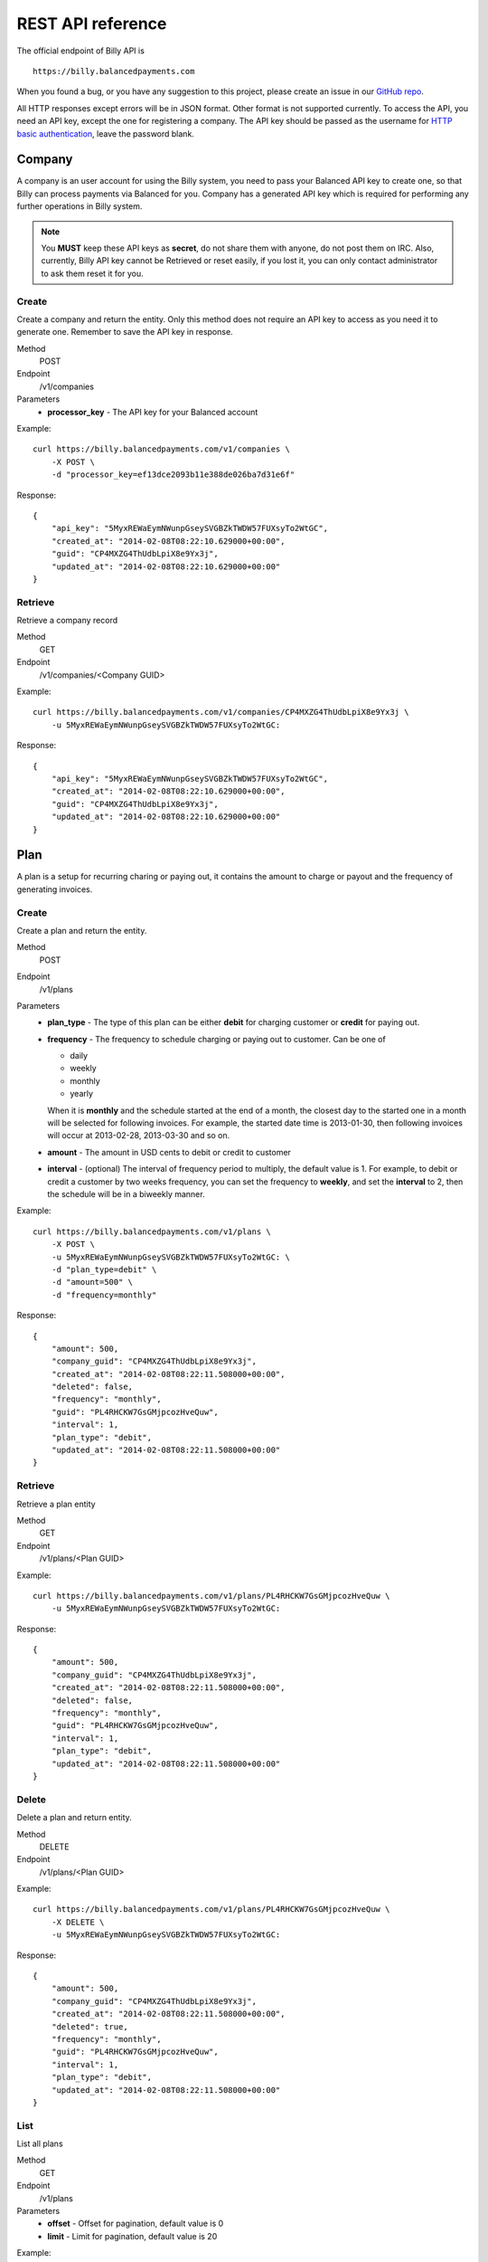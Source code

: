 REST API reference
==================

The official endpoint of Billy API is

::

    https://billy.balancedpayments.com

When you found a bug, or you have any suggestion to this project, please create 
an issue in our `GitHub repo`_.


.. _`GitHub repo`: https://github.com/balanced/billy

All HTTP responses except errors will be in JSON format. Other format is not 
supported currently. To access the API, you need an API key, except the one for 
registering a company. The API key should be passed as the username for 
`HTTP basic authentication`_, leave the password blank.

.. _`HTTP basic authentication`: http://en.wikipedia.org/wiki/Basic_access_authentication


Company
-------

A company is an user account for using the Billy system, you need to pass your 
Balanced API key to create one, so that Billy can process payments via Balanced 
for you. Company has a generated API key which is required for performing any 
further operations in Billy system. 

.. note::

    You **MUST** keep these API keys as **secret**, do not share them with 
    anyone, do not post them on IRC. Also, currently, Billy API key cannot be 
    Retrieved or reset easily, if you lost it, you can only contact 
    administrator to ask them reset it for you.

Create
~~~~~~

Create a company and return the entity. Only this method does not require an
API key to access as you need it to generate one. Remember to save the API key
in response.

Method
    POST
Endpoint
    /v1/companies
Parameters
    - **processor_key** - The API key for your Balanced account

Example:

::

    curl https://billy.balancedpayments.com/v1/companies \
        -X POST \
        -d "processor_key=ef13dce2093b11e388de026ba7d31e6f"

Response:

::

    {
        "api_key": "5MyxREWaEymNWunpGseySVGBZkTWDW57FUXsyTo2WtGC",
        "created_at": "2014-02-08T08:22:10.629000+00:00",
        "guid": "CP4MXZG4ThUdbLpiX8e9Yx3j",
        "updated_at": "2014-02-08T08:22:10.629000+00:00"
    }


Retrieve
~~~~~~~~

Retrieve a company record

Method
    GET
Endpoint
    /v1/companies/<Company GUID>

Example:

::

    curl https://billy.balancedpayments.com/v1/companies/CP4MXZG4ThUdbLpiX8e9Yx3j \
        -u 5MyxREWaEymNWunpGseySVGBZkTWDW57FUXsyTo2WtGC:

Response:

::

    {
        "api_key": "5MyxREWaEymNWunpGseySVGBZkTWDW57FUXsyTo2WtGC",
        "created_at": "2014-02-08T08:22:10.629000+00:00",
        "guid": "CP4MXZG4ThUdbLpiX8e9Yx3j",
        "updated_at": "2014-02-08T08:22:10.629000+00:00"
    }


Plan
----

A plan is a setup for recurring charing or paying out, it contains the amount to 
charge or payout and the frequency of generating invoices.

Create
~~~~~~

Create a plan and return the entity.

Method
    POST
Endpoint
    /v1/plans
Parameters
    - **plan_type** - The type of this plan can be either **debit** for 
      charging customer or **credit** for paying out.
    - **frequency** - The frequency to schedule charging or paying out to 
      customer. Can be one of

      - daily
      - weekly
      - monthly
      - yearly

      When it is **monthly** and the schedule started at the end of a month, the 
      closest day to the started one in a month will be selected for following 
      invoices. For example, the started date time is 2013-01-30, then 
      following invoices will occur at 2013-02-28, 2013-03-30 and so on.

    - **amount** - The amount in USD cents to debit or credit to customer
    - **interval** - (optional) The interval of frequency period to multiply, 
      the default value is 1. For example, to debit or credit a customer
      by two weeks frequency, you can set the frequency to **weekly**, and set
      the **interval** to 2, then the schedule will be in a biweekly manner.


Example:

::

    curl https://billy.balancedpayments.com/v1/plans \
        -X POST \
        -u 5MyxREWaEymNWunpGseySVGBZkTWDW57FUXsyTo2WtGC: \
        -d "plan_type=debit" \
        -d "amount=500" \
        -d "frequency=monthly"

Response:

::

    {
        "amount": 500,
        "company_guid": "CP4MXZG4ThUdbLpiX8e9Yx3j",
        "created_at": "2014-02-08T08:22:11.508000+00:00",
        "deleted": false,
        "frequency": "monthly",
        "guid": "PL4RHCKW7GsGMjpcozHveQuw",
        "interval": 1,
        "plan_type": "debit",
        "updated_at": "2014-02-08T08:22:11.508000+00:00"
    }


Retrieve
~~~~~~~~

Retrieve a plan entity

Method
    GET
Endpoint
    /v1/plans/<Plan GUID>

Example:

::

    curl https://billy.balancedpayments.com/v1/plans/PL4RHCKW7GsGMjpcozHveQuw \
        -u 5MyxREWaEymNWunpGseySVGBZkTWDW57FUXsyTo2WtGC:

Response:

::

    {
        "amount": 500,
        "company_guid": "CP4MXZG4ThUdbLpiX8e9Yx3j",
        "created_at": "2014-02-08T08:22:11.508000+00:00",
        "deleted": false,
        "frequency": "monthly",
        "guid": "PL4RHCKW7GsGMjpcozHveQuw",
        "interval": 1,
        "plan_type": "debit",
        "updated_at": "2014-02-08T08:22:11.508000+00:00"
    }

Delete
~~~~~~

Delete a plan and return entity.

Method
    DELETE
Endpoint
    /v1/plans/<Plan GUID>

Example:

::

    curl https://billy.balancedpayments.com/v1/plans/PL4RHCKW7GsGMjpcozHveQuw \
        -X DELETE \
        -u 5MyxREWaEymNWunpGseySVGBZkTWDW57FUXsyTo2WtGC:

Response:

::

    {
        "amount": 500,
        "company_guid": "CP4MXZG4ThUdbLpiX8e9Yx3j",
        "created_at": "2014-02-08T08:22:11.508000+00:00",
        "deleted": true,
        "frequency": "monthly",
        "guid": "PL4RHCKW7GsGMjpcozHveQuw",
        "interval": 1,
        "plan_type": "debit",
        "updated_at": "2014-02-08T08:22:11.508000+00:00"
    }

List
~~~~

List all plans

Method
    GET
Endpoint
    /v1/plans
Parameters
    - **offset** - Offset for pagination, default value is 0
    - **limit** - Limit for pagination, default value is 20

Example:

::

    curl https://billy.balancedpayments.com/v1/plans \
        -u 5MyxREWaEymNWunpGseySVGBZkTWDW57FUXsyTo2WtGC:

Response:

::

    {
        "items": [
            {
                "amount": 500,
                "company_guid": "CP4MXZG4ThUdbLpiX8e9Yx3j",
                "created_at": "2014-02-08T08:22:11.508000+00:00",
                "deleted": true,
                "frequency": "monthly",
                "guid": "PL4RHCKW7GsGMjpcozHveQuw",
                "interval": 1,
                "plan_type": "debit",
                "updated_at": "2014-02-08T08:22:11.508000+00:00"
            }
        ], 
        "limit": 20, 
        "offset": 0
    }

List customers
~~~~~~~~~~~~~~

List all customers who subscripted to the plan

Method
    GET
Endpoint
    /v1/plans/<Plan GUID/customers
Parameters
    - **offset** - Offset for pagination, default value is 0
    - **limit** - Limit for pagination, default value is 20


List subscriptions
~~~~~~~~~~~~~~~~~~

List all subscriptions owned by the plan

Method
    GET
Endpoint
    /v1/plans/<Plan GUID/subscriptions
Parameters
    - **offset** - Offset for pagination, default value is 0
    - **limit** - Limit for pagination, default value is 20


List invoices
~~~~~~~~~~~~~

List all invoices generated by subscriptions owned by the plan

Method
    GET
Endpoint
    /v1/plans/<Plan GUID/invoices
Parameters
    - **offset** - Offset for pagination, default value is 0
    - **limit** - Limit for pagination, default value is 20

List transactions
~~~~~~~~~~~~~~~~~

List all transactions generated by subscriptions owned by the plan

Method
    GET
Endpoint
    /v1/plans/<Plan GUID/transactions
Parameters
    - **offset** - Offset for pagination, default value is 0
    - **limit** - Limit for pagination, default value is 20

Customer
--------

An entity for customer to your service. Before the first time of debiting or 
crediting, a corresponding `customer record in Balanced`_ system will be 
created. If you want to map an existing customer in Balanced, you can set the 
`processor_uri` to the URI of customer in balanced.

.. _`customer record in Balanced`: https://docs.balancedpayments.com/current/api.html?language=bash#customers


Create
~~~~~~

Create a customer and return the record. 

Method
    POST
Endpoint
    /v1/customers
Parameters
    - **processor_uri** - (optional) The URI to an existing customer record in
      Balanced server

Example:

::

   curl https://billy.balancedpayments.com/v1/customers \
       -X POST \
       -u 5MyxREWaEymNWunpGseySVGBZkTWDW57FUXsyTo2WtGC: 

Response:

::

    {
        "company_guid": "CP4MXZG4ThUdbLpiX8e9Yx3j",
        "created_at": "2014-02-08T08:22:10.904000+00:00",
        "deleted": false,
        "guid": "CU4NheTMcQqXgmAtg1aGTJPK",
        "processor_uri": "/v1/customers/CUCChwFzuMRlBGgoBwjRgqr",
        "updated_at": "2014-02-08T08:22:10.904000+00:00"
    }

Retrieve
~~~~~~~~

Retrieve a customer entity

Method
    GET
Endpoint
    /v1/customers/<Customer GUID>

Example:

::

    curl https://billy.balancedpayments.com/v1/customers/CU4NheTMcQqXgmAtg1aGTJPK \
        -u 5MyxREWaEymNWunpGseySVGBZkTWDW57FUXsyTo2WtGC:

Response:

::

    {
        "company_guid": "CP4MXZG4ThUdbLpiX8e9Yx3j",
        "created_at": "2014-02-08T08:22:10.904000+00:00",
        "deleted": false,
        "guid": "CU4NheTMcQqXgmAtg1aGTJPK",
        "processor_uri": "/v1/customers/CUCChwFzuMRlBGgoBwjRgqr",
        "updated_at": "2014-02-08T08:22:10.904000+00:00"
    }

Delete
~~~~~~

Delete a customer and return entity.

Method
    DELETE
Endpoint
    /v1/customers/<Customer GUID>

Example:

::

    curl https://billy.balancedpayments.com/v1/customers/CU4NheTMcQqXgmAtg1aGTJPK \
        -X DELETE \
        -u 5MyxREWaEymNWunpGseySVGBZkTWDW57FUXsyTo2WtGC:

Response:

::

    {
        "company_guid": "CP4MXZG4ThUdbLpiX8e9Yx3j",
        "created_at": "2014-02-08T08:22:10.904000+00:00",
        "deleted": true,
        "guid": "CU4NheTMcQqXgmAtg1aGTJPK",
        "processor_uri": "/v1/customers/CUCChwFzuMRlBGgoBwjRgqr",
        "updated_at": "2014-02-08T08:22:10.904000+00:00"
    }

List
~~~~

List all customers

Method
    GET
Endpoint
    /v1/customers
Parameters
    - **offset** - Offset for pagination, default value is 0
    - **limit** - Limit for pagination, default value is 20

Example:

::

    curl https://billy.balancedpayments.com/v1/customers \
        -u 5MyxREWaEymNWunpGseySVGBZkTWDW57FUXsyTo2WtGC:

Response:

::

    {
        "items": [
            {
                "company_guid": "CP4MXZG4ThUdbLpiX8e9Yx3j",
                "created_at": "2014-02-08T08:22:10.904000+00:00",
                "deleted": false,
                "guid": "CU4NheTMcQqXgmAtg1aGTJPK",
                "processor_uri": "/v1/customers/CUCChwFzuMRlBGgoBwjRgqr",
                "updated_at": "2014-02-08T08:22:10.904000+00:00"
            }
        ], 
        "limit": 20, 
        "offset": 0
    }

List subscriptions
~~~~~~~~~~~~~~~~~~

List all subscriptions owned by the customer

Method
    GET
Endpoint
    /v1/customers/<Customer GUID/subscriptions
Parameters
    - **offset** - Offset for pagination, default value is 0
    - **limit** - Limit for pagination, default value is 20

List invoices
~~~~~~~~~~~~~

List all invoices owned by the customer

Method
    GET
Endpoint
    /v1/customers/<Customer GUID/invoices
Parameters
    - **offset** - Offset for pagination, default value is 0
    - **limit** - Limit for pagination, default value is 20

List transactions
~~~~~~~~~~~~~~~~~

List all transactions owned by the customer

Method
    GET
Endpoint
    /v1/customers/<Customer GUID/transactions
Parameters
    - **offset** - Offset for pagination, default value is 0
    - **limit** - Limit for pagination, default value is 20


Subscription
------------

An entity of subscription relationship between customer and plan. Invoices
will be generated for the customer automatically and periodically according to 
the configuration of plan.

Create
~~~~~~

Create a subscription and return the entity. If the **funding_instrument_uri** 
is given, it will be used to charge or payout to customer, however, if it is 
omitted, an invoice without `funding_instrument_uri` will be generated.
You can update the `funding_instrument_uri` of invoice later. This allows you 
to generate invoice without knowing `funding_instrument_uri` at first, 
defer the fee collection later. If **started_at** is given, the subscription 
will be scheduled at that date time, otherwise, current time will be the 
started time, also, an invoice will be filed immediately.

Method
    POST
Endpoint
    /v1/subscriptions
Parameters
    - **plan_guid** - The GUID of plan to subscribe 
    - **customer_guid** - The GUID of customer to subscribe
    - **funding_instrument_uri** - (optional) The URI to funding source in Balanced, 
      could be a tokenlized credit card or bank account URI
    - **amount** - (optional) The amount in USD cents of this subscription for 
      overwriting the one from plan, useful for giving a discount to customer
    - **started_at** - (optional) The date time of this subscription to started
      at, should be in ISO 8601 format.
    - **appears_on_statement_as** - (optional) The statement to appears on 
      customer's credit card or bank account transaction record

Example:

::

    curl https://billy.balancedpayments.com/v1/subscriptions \
        -X POST \
        -u 5MyxREWaEymNWunpGseySVGBZkTWDW57FUXsyTo2WtGC: \
        -d "customer_guid=CU4NheTMcQqXgmAtg1aGTJPK" \
        -d "plan_guid=PL4RHCKW7GsGMjpcozHveQuw" \
        -d "funding_instrument_uri=/v1/marketplaces/TEST-MP6lD3dBpta7OAXJsN766qA/cards/CCBXYdbpYDwX68hv69UH1eS"

Response:

::

    {
        "amount": null,
        "appears_on_statement_as": null,
        "canceled": false,
        "canceled_at": null,
        "created_at": "2014-02-08T08:22:11.782000+00:00",
        "customer_guid": "CU4NheTMcQqXgmAtg1aGTJPK",
        "effective_amount": 500,
        "funding_instrument_uri": "/v1/marketplaces/TEST-MP6lD3dBpta7OAXJsN766qA/cards/CCBXYdbpYDwX68hv69UH1eS",
        "guid": "SU4ST39srWVLGbiTg174QyfF",
        "invoice_count": 1,
        "next_invoice_at": "2014-03-08T08:22:11.782000+00:00",
        "plan_guid": "PL4RHCKW7GsGMjpcozHveQuw",
        "started_at": "2014-02-08T08:22:11.782000+00:00",
        "updated_at": "2014-02-08T08:22:11.782000+00:00"
    }

Retrieve
~~~~~~~~

Retrieve a subscription entity

Method
    GET
Endpoint
    /v1/subscriptions/<Subscription GUID>

Example:

::

    curl https://billy.balancedpayments.com/v1/subscriptions/SU4ST39srWVLGbiTg174QyfF \
        -u 5MyxREWaEymNWunpGseySVGBZkTWDW57FUXsyTo2WtGC:

Response:

::

    {
        "amount": null,
        "appears_on_statement_as": null,
        "canceled": false,
        "canceled_at": null,
        "created_at": "2014-02-08T08:22:11.782000+00:00",
        "customer_guid": "CU4NheTMcQqXgmAtg1aGTJPK",
        "effective_amount": 500,
        "funding_instrument_uri": "/v1/marketplaces/TEST-MP6lD3dBpta7OAXJsN766qA/cards/CCBXYdbpYDwX68hv69UH1eS",
        "guid": "SU4ST39srWVLGbiTg174QyfF",
        "invoice_count": 1,
        "next_invoice_at": "2014-03-08T08:22:11.782000+00:00",
        "plan_guid": "PL4RHCKW7GsGMjpcozHveQuw",
        "started_at": "2014-02-08T08:22:11.782000+00:00",
        "updated_at": "2014-02-08T08:22:11.782000+00:00"
    }

Cancel
~~~~~~

Cancel the subscription.

Method
    POST
Endpoint
    /v1/subscriptions/<Subscription GUID>/cancel

Example:

::

    curl https://billy.balancedpayments.com/v1/subscriptions/SU4ST39srWVLGbiTg174QyfF/cancel \
        -X POST
        -u 5MyxREWaEymNWunpGseySVGBZkTWDW57FUXsyTo2WtGC:

Response:

::

    {
        "amount": null,
        "appears_on_statement_as": null,
        "canceled": true,
        "canceled_at": null,
        "created_at": "2014-02-08T08:22:11.782000+00:00",
        "customer_guid": "CU4NheTMcQqXgmAtg1aGTJPK",
        "effective_amount": 500,
        "funding_instrument_uri": "/v1/marketplaces/TEST-MP6lD3dBpta7OAXJsN766qA/cards/CCBXYdbpYDwX68hv69UH1eS",
        "guid": "SU4ST39srWVLGbiTg174QyfF",
        "invoice_count": 1,
        "next_invoice_at": "2014-03-08T08:22:11.782000+00:00",
        "plan_guid": "PL4RHCKW7GsGMjpcozHveQuw",
        "started_at": "2014-02-08T08:22:11.782000+00:00",
        "updated_at": "2014-02-08T08:22:11.782000+00:00"
    }

List
~~~~

List all subscriptions

Method
    GET
Endpoint
    /v1/subscriptions
Parameters
    - **offset** - Offset for pagination, default value is 0
    - **limit** - Limit for pagination, default value is 20

Example:

::

    curl https://billy.balancedpayments.com/v1/subscriptions \
        -u 5MyxREWaEymNWunpGseySVGBZkTWDW57FUXsyTo2WtGC:

Response:

::

    {
        "items": [
            {
                "amount": null,
                "appears_on_statement_as": null,
                "canceled": false,
                "canceled_at": null,
                "created_at": "2014-02-08T08:22:11.782000+00:00",
                "customer_guid": "CU4NheTMcQqXgmAtg1aGTJPK",
                "effective_amount": 500,
                "funding_instrument_uri": "/v1/marketplaces/TEST-MP6lD3dBpta7OAXJsN766qA/cards/CCBXYdbpYDwX68hv69UH1eS",
                "guid": "SU4ST39srWVLGbiTg174QyfF",
                "invoice_count": 1,
                "next_invoice_at": "2014-03-08T08:22:11.782000+00:00",
                "plan_guid": "PL4RHCKW7GsGMjpcozHveQuw",
                "started_at": "2014-02-08T08:22:11.782000+00:00",
                "updated_at": "2014-02-08T08:22:11.782000+00:00"
            }
        ], 
        "limit": 20, 
        "offset": 0
    }

List invoices
~~~~~~~~~~~~~~~~~

List all invoices owned by the subscription

Method
    GET
Endpoint
    /v1/subscriptions/<Subscription GUID/invoices
Parameters
    - **offset** - Offset for pagination, default value is 0
    - **limit** - Limit for pagination, default value is 20


List transactions
~~~~~~~~~~~~~~~~~

List all transactions generated from invoices owned by the subscription

Method
    GET
Endpoint
    /v1/subscriptions/<Subscription GUID/transactions
Parameters
    - **offset** - Offset for pagination, default value is 0
    - **limit** - Limit for pagination, default value is 20


Invoice
-------

An invoice is an entity generated from a subscription periodically, or 
generated for a customer direcly. You should notice that when the plan of 
subscription is a payout plan, invoice will also be generated.


Create
~~~~~~

Create an invoice for a customer and return the entity. 

Method
    POST
Endpoint
    /v1/invoices
Parameters
    - **customer_guid** - The guid of customer
    - **amount** - The amount to charge customer
    - **title** - (optional) The title of this invoice
    - **appears_on_statement_as** - (optional) The statement to appears on 
      customer's credit card or bank account transaction record
    - **funding_instrument_uri** - (optional) The URI to Balanced funding
      instrument to charge
    - **items** - (optional) The items which indicate service or goods to 
      charge. Fields of an item:

      - **name** - The name of item
      - **amount** - The amount of item (will not affect invoice amount)
      - **type** - (optional) The type of item (a short string), e.g. `Bandwidth`
      - **quanity** - (optional) The quantity of item
      - **volume** - (optional) The volume of item
      - **unit** - (optional) The unit of item

      The parameter key format is `item_<field name><number>`. For example,
      you have two items, hosting service A and hosting service B, then
      you can pass these two items with following key/value pairs of 
      parameters

      - item_name1=Hosting Service A
      - item_amount1=1000
      - item_name2=Hosting Service B
      - item_amount2=3000

    - **adjustments** - (optional) The adjustments to be applied on this 
      invoice. You should notice that **adjustments will affect the effective
      amount of an invoice.** It is useful for discounts or extra fee.
      There are only two fields for an adjustment:

      - **amount** - The adjustment amount (will affect invoice effective amount)
      - **reason** - (optional) The reason of adjustment, e.g. discount

      Similiar to items, the URL encoding rule is `adjustments_<field name><number>`.
      For example, to give two discount adjustments, you can pass parameters
      like this

      - adjustments_amount1=-1000
      - adjustments_reason1=Coupon discount
      - adjustments_amount2=200
      - adjustments_reason2=Setup fee

Example:

::

    curl https://billy.balancedpayments.com/v1/invoices \
        -X POST \
        -u 5MyxREWaEymNWunpGseySVGBZkTWDW57FUXsyTo2WtGC: \
        -d "customer_guid=CU4NheTMcQqXgmAtg1aGTJPK" \
        -d "amount=1000" \
        -d "appears_on_statement_as=FooBar Hosting" \
        -d "item_name1=Hosting Service A" \
        -d "item_amount1=1000" \
        -d "adjustments_amount1=-100" \
        -d "adjustments_reason1=Coupon discount"

Response:

::

    {
        "adjustments": [
            {
                "amount": -100,
                "reason": "Coupon discount"
            }
        ],
        "amount": 1000,
        "appears_on_statement_as": "FooBar Hosting",
        "created_at": "2014-02-08T08:22:15.073000+00:00",
        "customer_guid": "CU4NheTMcQqXgmAtg1aGTJPK",
        "effective_amount": 900,
        "external_id": null,
        "funding_instrument_uri": null,
        "guid": "IV4gVtDyP3CD9zQyv8AtPwx5",
        "invoice_type": "customer",
        "items": [
            {
                "amount": 1000,
                "name": "Hosting Service A",
                "quantity": null,
                "type": null,
                "unit": null,
                "volume": null
            }
        ],
        "status": "staged",
        "title": null,
        "total_adjustment_amount": -100,
        "transaction_type": "debit",
        "updated_at": "2014-02-08T08:22:15.073000+00:00"
    }

Retrieve
~~~~~~~~

Retrieve an invoice  entity

Method
    GET
Endpoint
    /v1/invoices/<Invoice GUID>

Example:

::

    curl https://billy.balancedpayments.com/v1/invoices/IV4gVtDyP3CD9zQyv8AtPwx5 \
        -u 5MyxREWaEymNWunpGseySVGBZkTWDW57FUXsyTo2WtGC:

Response:

::

    {
        "adjustments": [
            {
                "amount": -100,
                "reason": "Coupon discount"
            }
        ],
        "amount": 1000,
        "appears_on_statement_as": "FooBar Hosting",
        "created_at": "2014-02-08T08:22:15.073000+00:00",
        "customer_guid": "CU4NheTMcQqXgmAtg1aGTJPK",
        "effective_amount": 900,
        "external_id": null,
        "funding_instrument_uri": null,
        "guid": "IV4gVtDyP3CD9zQyv8AtPwx5",
        "invoice_type": "customer",
        "items": [
            {
                "amount": 1000,
                "name": "Hosting Service A",
                "quantity": null,
                "type": null,
                "unit": null,
                "volume": null
            }
        ],
        "status": "staged",
        "title": null,
        "total_adjustment_amount": -100,
        "transaction_type": "debit",
        "updated_at": "2014-02-08T08:22:15.073000+00:00"
    }

Update
~~~~~~

An invoice can be created without a `funding_instrument_uri`. You can create
an invoice first, send it to customer, and let them decide how to pay the
bill. Once your customer decided to pay the bill, for example, with their 
credit card, you can then update the `funding_instrument_uri` of invoice
to the tokenlized credit card number. Billy will then try to settle the invoice 
with given funding istrument. This could also be useful when previous 
`funding_instrument_uri` is incorrect, or something goes wrong while 
processing, such as there is no sufficient fund in the credit card. In that case, 
invoice will become failed eventually, and you can ask your customer for 
another method to pay the bill, and update the `funding_instrument_uri` 
again with the new instrument URI.

Method
    PUT
Endpoint
    /v1/invoices/<Invoice GUID>
Parameters
    - **funding_instrument_uri** - The funding instrument URI to update

Example:

::

    curl https://billy.balancedpayments.com/v1/invoices/IVS6Mo3mKLkUJKsJhtqkV7T7 \
        -X PUT \
        -u 5MyxREWaEymNWunpGseySVGBZkTWDW57FUXsyTo2WtGC: \
        -d "funding_instrument_uri=/v1/marketplaces/TEST-MP6lD3dBpta7OAXJsN766qA/cards/CCBXYdbpYDwX68hv69UH1eS"

Response:

::

    {
        "adjustments": [
            {
                "amount": -100,
                "reason": "Coupon discount"
            }
        ],
        "amount": 1000,
        "appears_on_statement_as": "FooBar Hosting",
        "created_at": "2014-02-08T08:22:15.073000+00:00",
        "customer_guid": "CU4NheTMcQqXgmAtg1aGTJPK",
        "effective_amount": 900,
        "external_id": null,
        "funding_instrument_uri": "/v1/marketplaces/TEST-MP6lD3dBpta7OAXJsN766qA/cards/CCBXYdbpYDwX68hv69UH1eS",
        "guid": "IV4gVtDyP3CD9zQyv8AtPwx5",
        "invoice_type": "customer",
        "items": [
            {
                "amount": 1000,
                "name": "Hosting Service A",
                "quantity": null,
                "type": null,
                "unit": null,
                "volume": null
            }
        ],
        "status": "staged",
        "title": null,
        "total_adjustment_amount": -100,
        "transaction_type": "debit",
        "updated_at": "2014-02-08T08:22:15.073000+00:00"
    }

Refund
~~~~~~

Issue an refund to customer. Only settled invoices can be refunded.

Method
    POST
Endpoint
    /v1/invoices/<Invoice GUID>/refund
Parameters
    - **amount** - The amount to refund customer

Example:

::

    curl https://billy.balancedpayments.com/v1/invoices/IVS6Mo3mKLkUJKsJhtqkV7T7/refund \
        -X POST \
        -u 5MyxREWaEymNWunpGseySVGBZkTWDW57FUXsyTo2WtGC: \
        -d "amount=1000"

Response:

::

    {
        "adjustments": [
            {
                "amount": -100,
                "reason": "Coupon discount"
            }
        ],
        "amount": 1000,
        "appears_on_statement_as": "FooBar Hosting",
        "created_at": "2014-02-08T08:22:15.073000+00:00",
        "customer_guid": "CU4NheTMcQqXgmAtg1aGTJPK",
        "effective_amount": 900,
        "external_id": null,
        "funding_instrument_uri": "/v1/marketplaces/TEST-MP6lD3dBpta7OAXJsN766qA/cards/CCBXYdbpYDwX68hv69UH1eS",
        "guid": "IV4gVtDyP3CD9zQyv8AtPwx5",
        "invoice_type": "customer",
        "items": [
            {
                "amount": 1000,
                "name": "Hosting Service A",
                "quantity": null,
                "type": null,
                "unit": null,
                "volume": null
            }
        ],
        "status": "staged",
        "title": null,
        "total_adjustment_amount": -100,
        "transaction_type": "debit",
        "updated_at": "2014-02-08T08:22:15.073000+00:00"
    }


List
~~~~

List all invoices

Method
    GET
Endpoint
    /v1/invoices
Parameters
    - **offset** - Offset for pagination, default value is 0
    - **limit** - Limit for pagination, default value is 20

Example:

::

    curl https://billy.balancedpayments.com/v1/invoices \
        -u 5MyxREWaEymNWunpGseySVGBZkTWDW57FUXsyTo2WtGC:

Response:

::

    {
        "items": [
            {
                "adjustments": [
                    {
                        "amount": -100,
                        "reason": "Coupon discount"
                    }
                ],
                "amount": 1000,
                "appears_on_statement_as": "FooBar Hosting",
                "created_at": "2014-02-08T08:22:15.073000+00:00",
                "customer_guid": "CU4NheTMcQqXgmAtg1aGTJPK",
                "effective_amount": 900,
                "external_id": null,
                "funding_instrument_uri": "/v1/marketplaces/TEST-MP6lD3dBpta7OAXJsN766qA/cards/CCBXYdbpYDwX68hv69UH1eS",
                "guid": "IV4gVtDyP3CD9zQyv8AtPwx5",
                "invoice_type": "customer",
                "items": [
                    {
                        "amount": 1000,
                        "name": "Hosting Service A",
                        "quantity": null,
                        "type": null,
                        "unit": null,
                        "volume": null
                    }
                ],
                "status": "staged",
                "title": null,
                "total_adjustment_amount": -100,
                "transaction_type": "debit",
                "updated_at": "2014-02-08T08:22:15.073000+00:00"
            }
        ], 
        "limit": 20, 
        "offset": 0
    }

List transactions
~~~~~~~~~~~~~~~~~

List all transactions generated from the invoice

Method
    GET
Endpoint
    /v1/invoices/<Invoice GUID/transactions
Parameters
    - **offset** - Offset for pagination, default value is 0
    - **limit** - Limit for pagination, default value is 20


Transaction
-----------

Transactions are entities generated from an invoice. It represents transactions
we submited to underlying payment processor. A transaction has attributes like 
the current submit status, status of transaction in processor, type of 
transaction, amount, funding instrument URI and failures. The submit state 
transition of a transaction is shown in following diagram. 

.. image:: _static/transaction_state_diagram.png
   :width: 100%

For all status:

 - **STAGED** - just created transaction
 - **RETRYING** - attempt to submit but failed, retrying
 - **CANCELED** - the invoice is canceled before the transaction is done 
   or failed
 - **FAILED** - the transaction failure count exceeded limitation
 - **DONE** - the transaction is submitted successfully

Retrieve
~~~~~~~~

Retrieve a transaction entity

Method
    GET
Endpoint
    /v1/transactions/<Transaction GUID>

Example:

::

    curl https://billy.balancedpayments.com/v1/transactions/TX4SVWm156bBTSY17KJKW88y \
        -u 5MyxREWaEymNWunpGseySVGBZkTWDW57FUXsyTo2WtGC:

Response:

::

    {
        "amount": 500,
        "appears_on_statement_as": null,
        "created_at": "2014-02-08T08:22:11.792000+00:00",
        "failure_count": 0,
        "failures": [],
        "funding_instrument_uri": "/v1/marketplaces/TEST-MP6lD3dBpta7OAXJsN766qA/cards/CCBXYdbpYDwX68hv69UH1eS",
        "guid": "TX4SVWm156bBTSY17KJKW88y",
        "invoice_guid": "IV4SUGxQ3hu2ZB6FU5NXNj4u",
        "processor_uri": "/v1/marketplaces/TEST-MP6lD3dBpta7OAXJsN766qA/debits/WDFd93gSV8Sb27bUP5GREjt",
        "status": "succeeded",
        "submit_status": "done",
        "transaction_type": "debit",
        "updated_at": "2014-02-08T08:22:15.047000+00:00"
    }


List
~~~~

List all transactions

Method
    GET
Endpoint
    /v1/transactions
Parameters
    - **offset** - Offset for pagination, default value is 0
    - **limit** - Limit for pagination, default value is 20

Example:

::

    curl https://billy.balancedpayments.com/v1/transactions \
        -u 5MyxREWaEymNWunpGseySVGBZkTWDW57FUXsyTo2WtGC:

Response:

::

    {
        "items": [
            {
                "amount": 500,
                "appears_on_statement_as": null,
                "created_at": "2014-02-08T08:22:11.792000+00:00",
                "failure_count": 0,
                "failures": [],
                "funding_instrument_uri": "/v1/marketplaces/TEST-MP6lD3dBpta7OAXJsN766qA/cards/CCBXYdbpYDwX68hv69UH1eS",
                "guid": "TX4SVWm156bBTSY17KJKW88y",
                "invoice_guid": "IV4SUGxQ3hu2ZB6FU5NXNj4u",
                "processor_uri": "/v1/marketplaces/TEST-MP6lD3dBpta7OAXJsN766qA/debits/WDFd93gSV8Sb27bUP5GREjt",
                "status": "succeeded",
                "submit_status": "done",
                "transaction_type": "debit",
                "updated_at": "2014-02-08T08:22:15.047000+00:00"
            }
        ], 
        "limit": 20, 
        "offset": 0
    }
